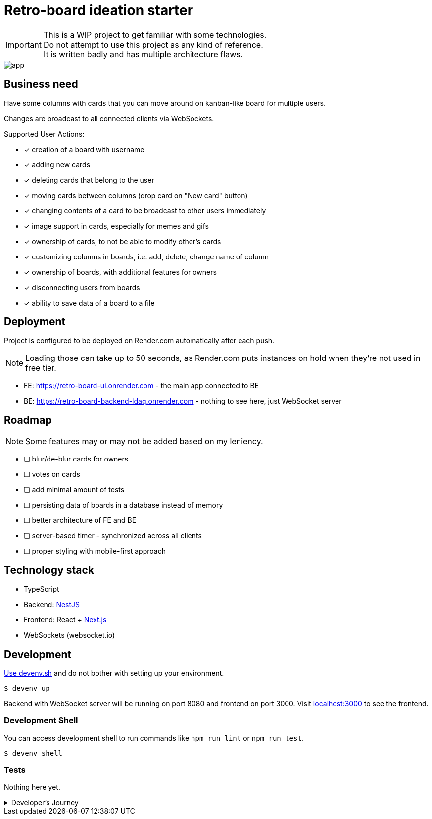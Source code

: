 = Retro-board ideation starter

IMPORTANT: This is a WIP project to get familiar with some technologies. +
Do not attempt to use this project as any kind of reference. +
It is written badly and has multiple architecture flaws.

image::app.png[]

== Business need

Have some columns with cards that you can move around on kanban-like board for multiple users.

Changes are broadcast to all connected clients via WebSockets.

Supported User Actions:

- [x] creation of a board with username
- [x] adding new cards
- [x] deleting cards that belong to the user
- [x] moving cards between columns (drop card on "New card" button)
- [x] changing contents of a card to be broadcast to other users immediately
- [x] image support in cards, especially for memes and gifs
- [x] ownership of cards, to not be able to modify other's cards
- [x] customizing columns in boards, i.e. add, delete, change name of column
- [x] ownership of boards, with additional features for owners
- [x] disconnecting users from boards
- [x] ability to save data of a board to a file

== Deployment

Project is configured to be deployed on Render.com automatically after each push.

NOTE: Loading those can take up to 50 seconds, as Render.com puts instances on hold when they're not used in free tier.

* FE: https://retro-board-ui.onrender.com - the main app connected to BE
* BE: https://retro-board-backend-ldaq.onrender.com - nothing to see here, just WebSocket server

== Roadmap

NOTE: Some features may or may not be added based on my leniency.

- [ ] blur/de-blur cards for owners
- [ ] votes on cards
- [ ] add minimal amount of tests
- [ ] persisting data of boards in a database instead of memory
- [ ] better architecture of FE and BE
- [ ] server-based timer - synchronized across all clients
- [ ] proper styling with mobile-first approach

== Technology stack

- TypeScript
- Backend: link:https://nestjs.com/[NestJS]
- Frontend: React + link:https://nextjs.org/[Next.js]
- WebSockets (websocket.io)

== Development

link:https://devenv.sh[Use devenv.sh] and do not bother with setting up your environment.

[shell,terminal]
----
$ devenv up
----

Backend with WebSocket server will be running on port 8080 and frontend on port 3000. Visit link:https://localhost:3000[localhost:3000] to see the frontend.

=== Development Shell

You can access development shell to run commands like `npm run lint` or `npm run test`.

[shell,terminal]
----
$ devenv shell
----

=== Tests

Nothing here yet.

.Developer's Journey
[%collapsible]
====
One night I got struck by terrible insomnia and decided to write a simple app to get familiar with WebSockets. +

In my whole life, I've never written a single line of code that uses WebSockets, but I've architected a few systems that use them. Crazy, right? +

I've decided to use TypeScript for both frontend and backend, as I've been using it for a while now and I like it. +

This work assured me that WebSockets are not that hard to use, but they pose a lot of challenges when it comes to handling multiple clients and payloads. +

Proposed architecture is greatly flawed, as we're sending board updates as a whole payload, instead of sending only the changes. I'd do it differently if I had put more thought into it. +

I've also skipped writing tests, as I wanted to focus on the main functionality. This was a mistake, as I've spent a lot of time debugging and fixing issues that could be caught by tests, both on BE and FE. +

State management in React is not my strong suit, I should've used `useContext` or `useReducer` instead of `useState` for sharing state between components. I'll explore this in the future. +

I've skipped persistence layer implementation, as I wanted to focus on the main functionality. I'll probably use MongoDB for this, as it's easy to use and I'm familiar with it. +

I also did not spend much time on styling, as I wanted to focus on the main functionality. Application is unusable on mobile devices. CSS always was my weak point, but I'll try to improve it in the future. +

Both FE and BE architecture are not well-thought-out, as I've been adding features on the go. Currently, the code is a mess and it's hard to maintain. +

I'll probably rewrite this project from scratch, with better architecture and more tests in the future. +

It was a fun project to work on, I've learned a lot of things that I should've done differently. +

This experience will help me in the future to write better code and think more about the architecture of the systems using WS as primary source of truth.+

NOTE: To self: do not write code when you're sleep-deprived. It's a bad idea.

Another project on the shelf. EOT
====
